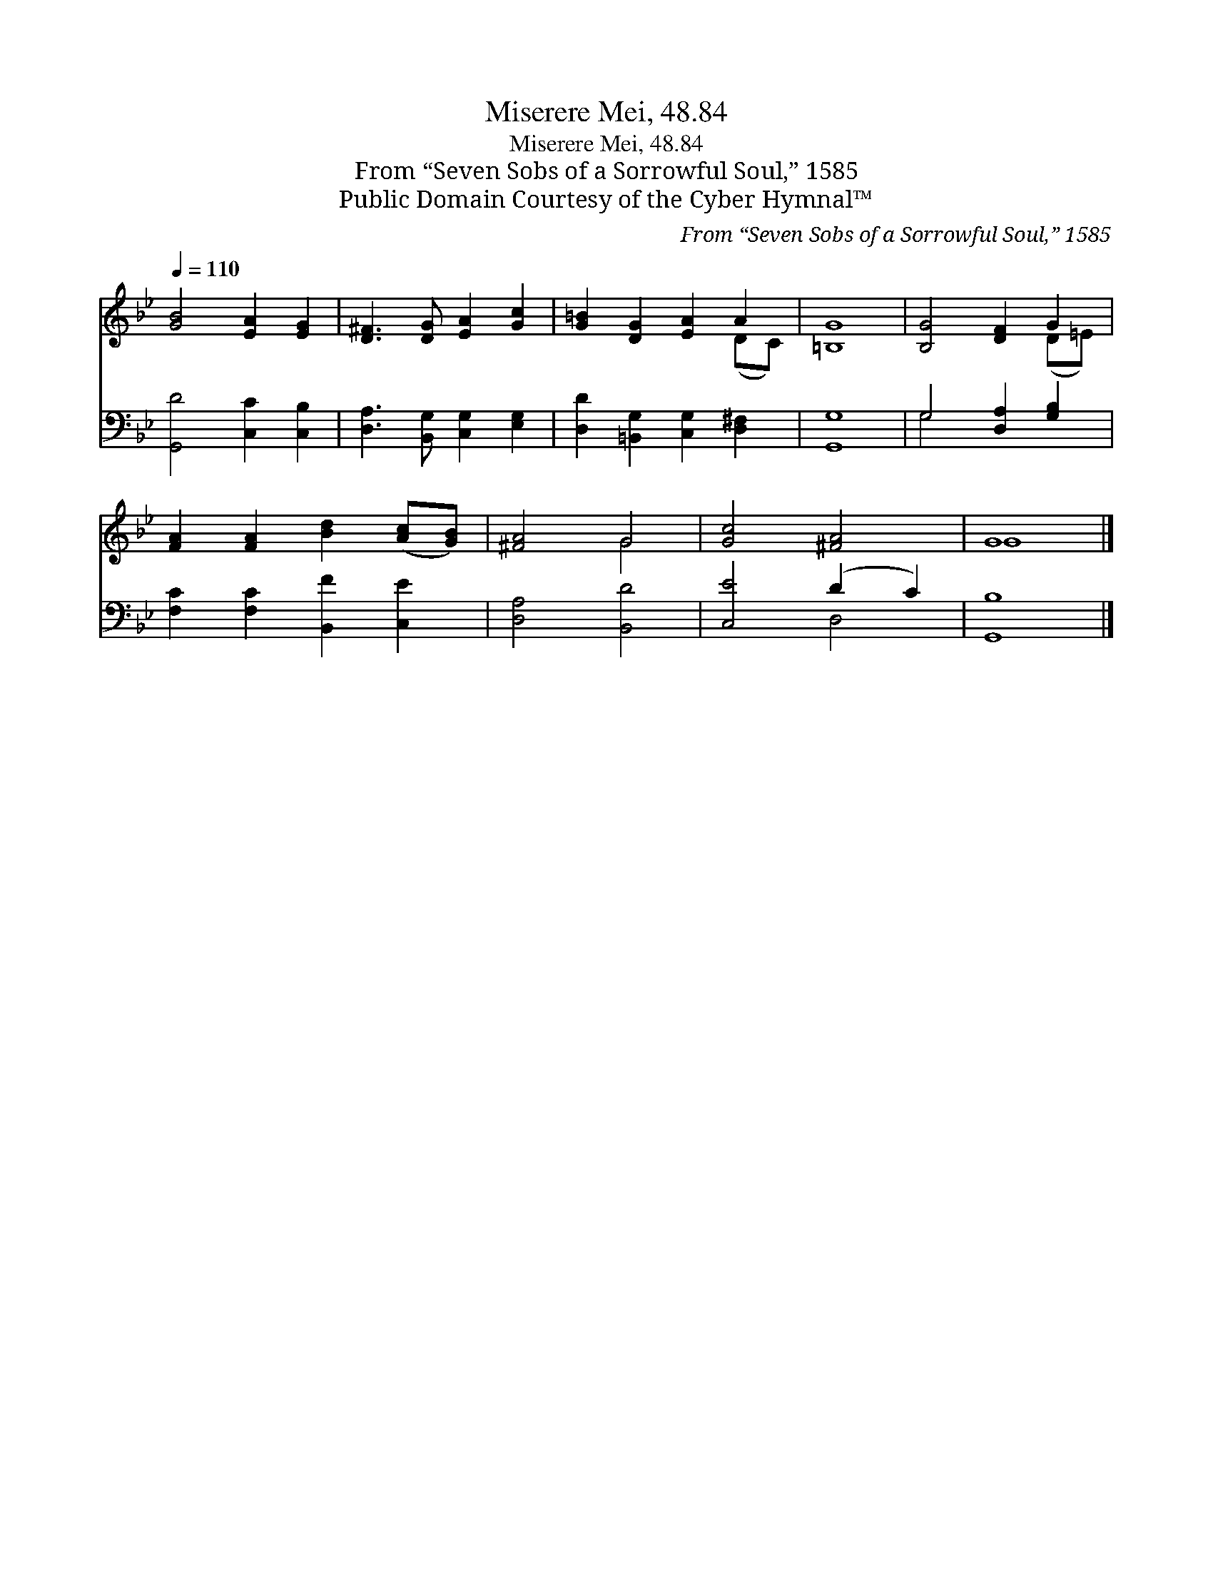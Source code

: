 X:1
T:Miserere Mei, 48.84
T:Miserere Mei, 48.84
T:From “Seven Sobs of a Sorrowful Soul,” 1585
T:Public Domain Courtesy of the Cyber Hymnal™
C:From “Seven Sobs of a Sorrowful Soul,” 1585
Z:Public Domain
Z:Courtesy of the Cyber Hymnal™
%%score ( 1 2 ) ( 3 4 )
L:1/8
Q:1/4=110
M:none
K:Bb
V:1 treble 
V:2 treble 
V:3 bass 
V:4 bass 
V:1
 [GB]4 [EA]2 [EG]2 | [D^F]3 [DG] [EA]2 [Gc]2 | [G=B]2 [DG]2 [EA]2 A2 | [=B,G]8 | [B,G]4 [DF]2 G2 | %5
 [FA]2 [FA]2 [Bd]2 ([Ac][GB]) | [^FA]4 G4 | [Gc]4 [^FA]4 | G8 |] %9
V:2
 x8 | x8 | x6 (DC) | x8 | x6 (D=E) | x8 | x4 G4 | x8 | G8 |] %9
V:3
 [G,,D]4 [C,C]2 [C,B,]2 | [D,A,]3 [B,,G,] [C,G,]2 [E,G,]2 | [D,D]2 [=B,,G,]2 [C,G,]2 [D,^F,]2 | %3
 [G,,G,]8 | G,4 [D,A,]2 [G,B,]2 | [F,C]2 [F,C]2 [B,,F]2 [C,E]2 | [D,A,]4 [B,,D]4 | [C,E]4 (D2 C2) | %8
 [G,,B,]8 |] %9
V:4
 x8 | x8 | x8 | x8 | G,4 x4 | x8 | x8 | x4 D,4 | x8 |] %9

